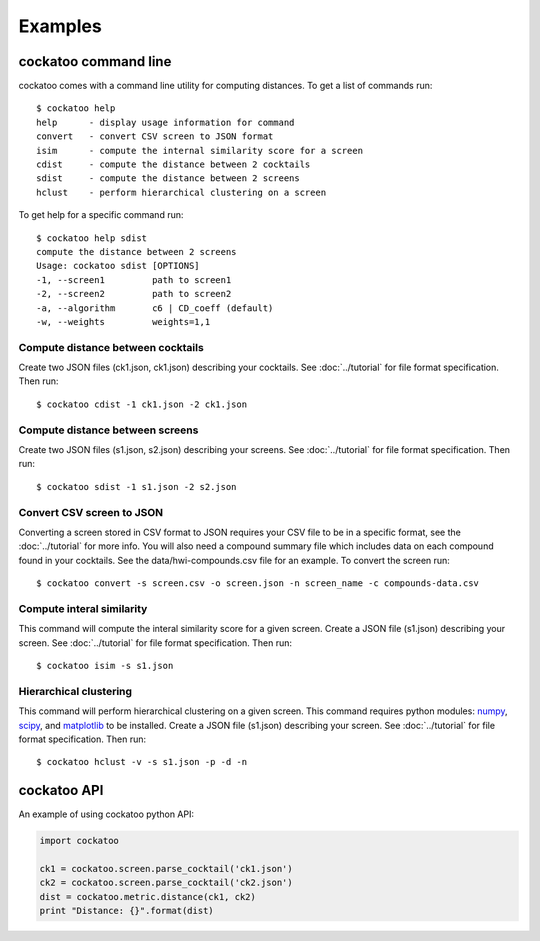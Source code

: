 Examples
========
.. highlight:: bash

cockatoo command line
----------------------

cockatoo comes with a command line utility for computing distances. To get a
list of commands run::

  $ cockatoo help
  help      - display usage information for command
  convert   - convert CSV screen to JSON format
  isim      - compute the internal similarity score for a screen
  cdist     - compute the distance between 2 cocktails
  sdist     - compute the distance between 2 screens
  hclust    - perform hierarchical clustering on a screen

To get help for a specific command run::

  $ cockatoo help sdist
  compute the distance between 2 screens
  Usage: cockatoo sdist [OPTIONS] 
  -1, --screen1         path to screen1
  -2, --screen2         path to screen2
  -a, --algorithm       c6 | CD_coeff (default)
  -w, --weights         weights=1,1

Compute distance between cocktails
+++++++++++++++++++++++++++++++++++

Create two JSON files (ck1.json, ck1.json) describing your cocktails. See
:doc:`../tutorial` for file format specification. Then run::

  $ cockatoo cdist -1 ck1.json -2 ck1.json

Compute distance between screens
+++++++++++++++++++++++++++++++++++

Create two JSON files (s1.json, s2.json) describing your screens. See
:doc:`../tutorial` for file format specification. Then run::

  $ cockatoo sdist -1 s1.json -2 s2.json

Convert CSV screen to JSON
+++++++++++++++++++++++++++

Converting a screen stored in CSV format to JSON requires your CSV file to be in
a specific format, see the :doc:`../tutorial` for more info. You will also need
a compound summary file which includes data on each compound found in your
cocktails. See the data/hwi-compounds.csv file for an example. To convert the
screen run::

  $ cockatoo convert -s screen.csv -o screen.json -n screen_name -c compounds-data.csv

Compute interal similarity
+++++++++++++++++++++++++++

This command will compute the interal similarity score for a given screen.
Create a JSON file (s1.json) describing your screen. See :doc:`../tutorial` for
file format specification. Then run::

  $ cockatoo isim -s s1.json

Hierarchical clustering
+++++++++++++++++++++++++++

This command will perform hierarchical clustering on a given screen. This
command requires python modules: `numpy <http://www.numpy.org/>`_, `scipy
<http://www.scipy.org/>`_, and `matplotlib <http://matplotlib.org/>`_ to be
installed.  Create a JSON file (s1.json) describing your screen. See
:doc:`../tutorial` for file format specification. Then run::

  $ cockatoo hclust -v -s s1.json -p -d -n

cockatoo API
----------------------

An example of using cockatoo python API:

.. code-block:: python

  import cockatoo

  ck1 = cockatoo.screen.parse_cocktail('ck1.json')
  ck2 = cockatoo.screen.parse_cocktail('ck2.json')
  dist = cockatoo.metric.distance(ck1, ck2)
  print "Distance: {}".format(dist)

